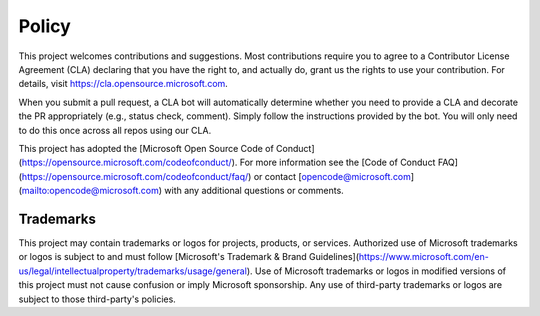 ======
Policy
======

This project welcomes contributions and suggestions.  Most contributions require you to agree to a
Contributor License Agreement (CLA) declaring that you have the right to, and actually do, grant us
the rights to use your contribution. For details, visit https://cla.opensource.microsoft.com.

When you submit a pull request, a CLA bot will automatically determine whether you need to provide
a CLA and decorate the PR appropriately (e.g., status check, comment). Simply follow the instructions
provided by the bot. You will only need to do this once across all repos using our CLA.

This project has adopted the [Microsoft Open Source Code of Conduct](https://opensource.microsoft.com/codeofconduct/).
For more information see the [Code of Conduct FAQ](https://opensource.microsoft.com/codeofconduct/faq/) or
contact [opencode@microsoft.com](mailto:opencode@microsoft.com) with any additional questions or comments.

Trademarks
==========

This project may contain trademarks or logos for projects, products, or services. Authorized use of Microsoft 
trademarks or logos is subject to and must follow 
[Microsoft's Trademark & Brand Guidelines](https://www.microsoft.com/en-us/legal/intellectualproperty/trademarks/usage/general).
Use of Microsoft trademarks or logos in modified versions of this project must not cause confusion or imply Microsoft sponsorship.
Any use of third-party trademarks or logos are subject to those third-party's policies.
